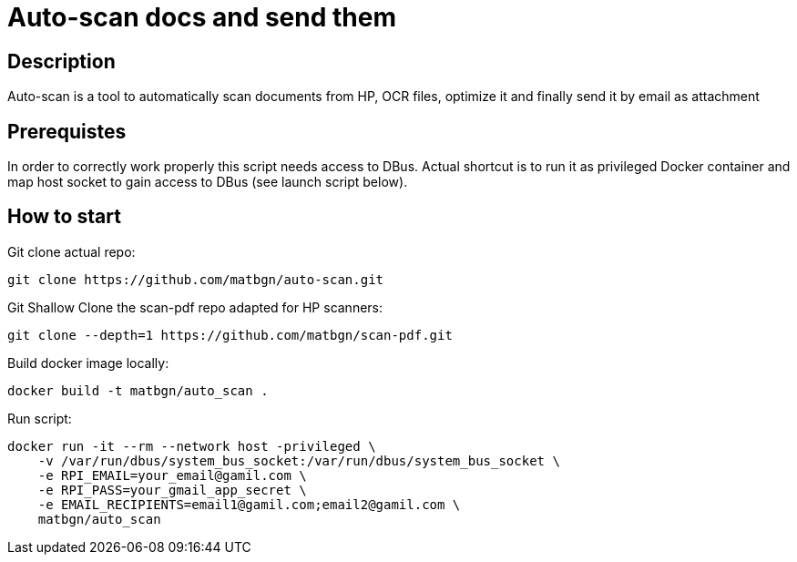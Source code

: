 = Auto-scan docs and send them
:icons: font
ifdef::env-github[]
:tip-caption: :bulb:
:note-caption: :information_source:
:important-caption: :heavy_exclamation_mark:
:caution-caption: :fire:
:warning-caption: :warning:
endif::[]

== Description
Auto-scan is a tool to automatically scan documents from HP, OCR files, optimize it and finally send it by email as attachment

== Prerequistes
In order to correctly work properly this script needs access to DBus. Actual shortcut is to run it as privileged Docker container and map host socket to gain access to DBus (see launch script below).

== How to start
Git clone actual repo:
```bash
git clone https://github.com/matbgn/auto-scan.git
```

Git Shallow Clone the scan-pdf repo adapted for HP scanners:
```bash
git clone --depth=1 https://github.com/matbgn/scan-pdf.git
```

Build docker image locally:
```dockerfile
docker build -t matbgn/auto_scan .
```

Run script:
```dockerfile
docker run -it --rm --network host -privileged \
    -v /var/run/dbus/system_bus_socket:/var/run/dbus/system_bus_socket \
    -e RPI_EMAIL=your_email@gamil.com \
    -e RPI_PASS=your_gmail_app_secret \
    -e EMAIL_RECIPIENTS=email1@gamil.com;email2@gamil.com \
    matbgn/auto_scan
```
